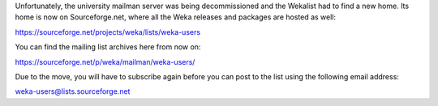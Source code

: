 .. title: Wekalist has moved
.. slug: 2024-12-20-wekalist-has-moved
.. date: 2024-12-20 08:40:00 UTC+13:00
.. tags: github
.. author: FracPete
.. description:
.. category:

Unfortunately, the university mailman server was being decommissioned and the Wekalist had
to find a new home. Its home is now on Sourceforge.net, where all the Weka releases and
packages are hosted as well:

`https://sourceforge.net/projects/weka/lists/weka-users <https://sourceforge.net/projects/weka/lists/weka-users>`__

You can find the mailing list archives here from now on:

`https://sourceforge.net/p/weka/mailman/weka-users/ <https://sourceforge.net/p/weka/mailman/weka-users/>`__

Due to the move, you will have to subscribe again before you can post to the list
using the following email address:

`weka-users@lists.sourceforge.net <mailto:weka-users@lists.sourceforge.net>`__

